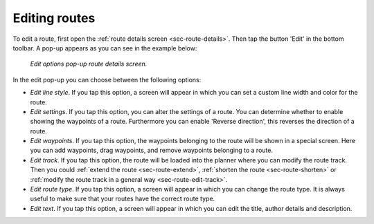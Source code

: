 .. _ss-route-edit:

Editing routes
--------------
To edit a route, first open the :ref:`route details screen <sec-route-details>`. Then tap the button 'Edit' in the bottom toolbar. A pop-up appears as you can see in the example below:

.. figure:: ../_static/route-edit1.png
   :height: 568px
   :width: 320px
   :alt: Edit pop-up route details Topo GPS

   *Edit options pop-up route details screen.*

In the edit pop-up you can choose between the following options:

- *Edit line style*. If you tap this option, a screen will appear in which you can set a custom line width and color for the route.
- *Edit settings*. If you tap this option, you can alter the settings of a route. You can determine whether to enable showing the waypoints of a route. Furthermore you can enable 'Reverse direction', this reverses the direction of a route.
- *Edit waypoints*. If you tap this option, the waypoints belonging to the route will be shown in a special screen. Here you can add waypoints, drag waypoints, and remove waypoints belonging to a route.
- *Edit track*. If you tap this option, the route will be loaded into the planner where you can modify the route track. Then you could :ref:`extend the route <sec-route-extend>`, :ref:`shorten the route <sec-route-shorten>` or :ref:`modify the route track in a general way <sec-route-edit-track>`.
- *Edit route type*. If you tap this option, a screen will appear in which you can change the route type. It is always useful to make sure that your routes have the correct route type.
- *Edit text*. If you tap this option, a screen will appear in which you can edit the title, author details and description.
